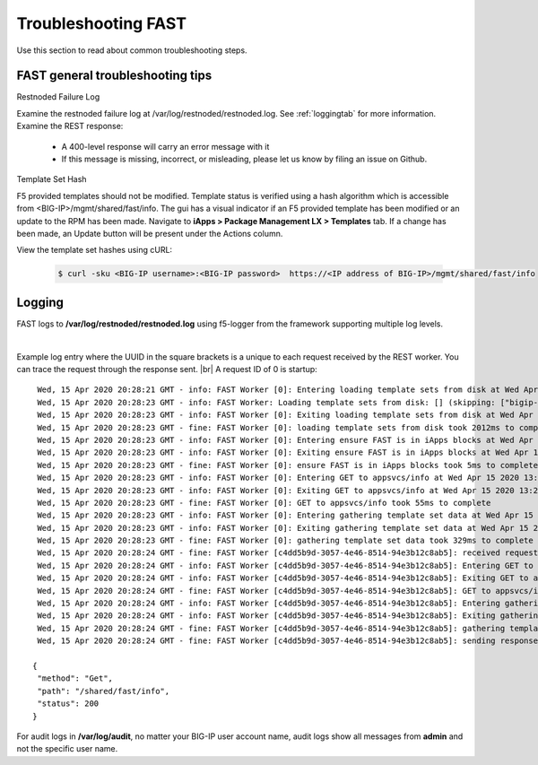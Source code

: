 .. _troubleshooting:

Troubleshooting FAST
====================

Use this section to read about common troubleshooting steps.

FAST general troubleshooting tips
---------------------------------

Restnoded Failure Log

Examine the restnoded failure log at /var/log/restnoded/restnoded.log.  See :ref:`loggingtab` for more information.
Examine the REST response:
	
 * A 400-level response will carry an error message with it
 * If this message is missing, incorrect, or misleading, please let us know by filing an issue on Github.


Template Set Hash

F5 provided templates should not be modified. Template status is verified using a hash algorithm which is accessible from <BIG-IP>/mgmt/shared/fast/info.
The gui has a visual indicator if an F5 provided template has been modified or an update to the RPM has been made. Navigate to **iApps > Package Management LX > Templates** tab.
If a change has been made, an Update button will be present under the Actions column.

View the template set hashes using cURL:

 .. code-block:: shell

  $ curl -sku <BIG-IP username>:<BIG-IP password>  https://<IP address of BIG-IP>/mgmt/shared/fast/info

.. _loggingtab:

Logging
-------

FAST logs to **/var/log/restnoded/restnoded.log** using f5-logger from the framework supporting multiple log levels.

|

Example log entry where the UUID in the square brackets is a unique to each request received by the REST worker. 
You can trace the request through the response sent. |br|
A request ID of 0 is startup:
::

  Wed, 15 Apr 2020 20:28:21 GMT - info: FAST Worker [0]: Entering loading template sets from disk at Wed Apr 15 2020 13:28:21 GMT-0700 (PDT)
  Wed, 15 Apr 2020 20:28:23 GMT - info: FAST Worker: Loading template sets from disk: [] (skipping: ["bigip-fast-templates","examples"])
  Wed, 15 Apr 2020 20:28:23 GMT - info: FAST Worker [0]: Exiting loading template sets from disk at Wed Apr 15 2020 13:28:23 GMT-0700 (PDT)
  Wed, 15 Apr 2020 20:28:23 GMT - fine: FAST Worker [0]: loading template sets from disk took 2012ms to complete
  Wed, 15 Apr 2020 20:28:23 GMT - info: FAST Worker [0]: Entering ensure FAST is in iApps blocks at Wed Apr 15 2020 13:28:23 GMT-0700 (PDT)
  Wed, 15 Apr 2020 20:28:23 GMT - info: FAST Worker [0]: Exiting ensure FAST is in iApps blocks at Wed Apr 15 2020 13:28:23 GMT-0700 (PDT)
  Wed, 15 Apr 2020 20:28:23 GMT - fine: FAST Worker [0]: ensure FAST is in iApps blocks took 5ms to complete
  Wed, 15 Apr 2020 20:28:23 GMT - info: FAST Worker [0]: Entering GET to appsvcs/info at Wed Apr 15 2020 13:28:23 GMT-0700 (PDT)
  Wed, 15 Apr 2020 20:28:23 GMT - info: FAST Worker [0]: Exiting GET to appsvcs/info at Wed Apr 15 2020 13:28:23 GMT-0700 (PDT)
  Wed, 15 Apr 2020 20:28:23 GMT - fine: FAST Worker [0]: GET to appsvcs/info took 55ms to complete
  Wed, 15 Apr 2020 20:28:23 GMT - info: FAST Worker [0]: Entering gathering template set data at Wed Apr 15 2020 13:28:23 GMT-0700 (PDT)
  Wed, 15 Apr 2020 20:28:23 GMT - info: FAST Worker [0]: Exiting gathering template set data at Wed Apr 15 2020 13:28:23 GMT-0700 (PDT)
  Wed, 15 Apr 2020 20:28:23 GMT - fine: FAST Worker [0]: gathering template set data took 329ms to complete
  Wed, 15 Apr 2020 20:28:24 GMT - fine: FAST Worker [c4dd5b9d-3057-4e46-8514-94e3b12c8ab5]: received request method=Get; path=/shared/fast/info
  Wed, 15 Apr 2020 20:28:24 GMT - info: FAST Worker [c4dd5b9d-3057-4e46-8514-94e3b12c8ab5]: Entering GET to appsvcs/info at Wed Apr 15 2020 13:28:24 GMT-0700 (PDT)
  Wed, 15 Apr 2020 20:28:24 GMT - info: FAST Worker [c4dd5b9d-3057-4e46-8514-94e3b12c8ab5]: Exiting GET to appsvcs/info at Wed Apr 15 2020 13:28:24 GMT-0700 (PDT)
  Wed, 15 Apr 2020 20:28:24 GMT - fine: FAST Worker [c4dd5b9d-3057-4e46-8514-94e3b12c8ab5]: GET to appsvcs/info took 5ms to complete
  Wed, 15 Apr 2020 20:28:24 GMT - info: FAST Worker [c4dd5b9d-3057-4e46-8514-94e3b12c8ab5]: Entering gathering template set data at Wed Apr 15 2020 13:28:24 GMT-0700 (PDT)
  Wed, 15 Apr 2020 20:28:24 GMT - info: FAST Worker [c4dd5b9d-3057-4e46-8514-94e3b12c8ab5]: Exiting gathering template set data at Wed Apr 15 2020 13:28:24 GMT-0700 (PDT)
  Wed, 15 Apr 2020 20:28:24 GMT - fine: FAST Worker [c4dd5b9d-3057-4e46-8514-94e3b12c8ab5]: gathering template set data took 135ms to complete
  Wed, 15 Apr 2020 20:28:24 GMT - fine: FAST Worker [c4dd5b9d-3057-4e46-8514-94e3b12c8ab5]: sending response after 141ms

 {
  "method": "Get",
  "path": "/shared/fast/info",
  "status": 200
 }
      



For audit logs in **/var/log/audit**, no matter your BIG-IP user account name, audit logs show all messages from **admin** and not the specific user name.

.. |br| raw:: html

    <br />

